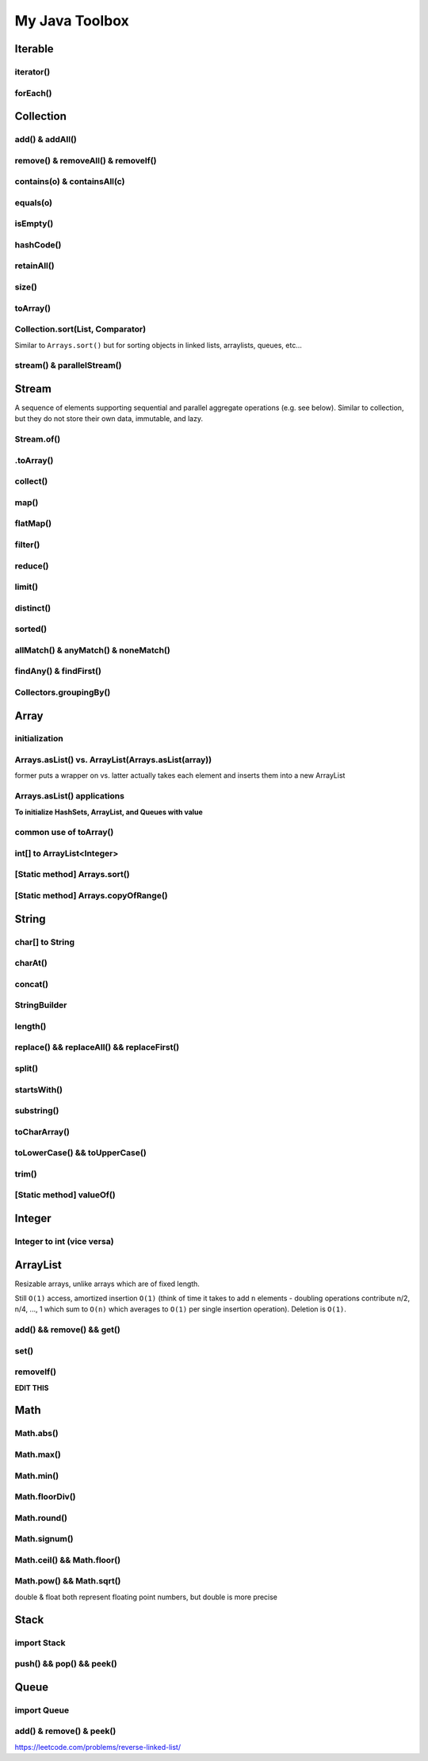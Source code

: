 ****************
My Java Toolbox
****************

.. image:: img/col-img.png
  :width: 1000

Iterable
======================
iterator()
-----------
.. code-block:: Java
    :linenos:
    
    Iterable itr = itb.iterator(); // (?) Check type declaration syntax
    if (itr.hasNext()) itr.next();

forEach()
-----------
.. code-block:: Java
    :linenos:

    itb.forEach(i -> System.out.println(i));

Collection
=============
add() & addAll()
------------------
.. code-block:: Java
    :linenos:

    col.add(e); 
    col.addAll(c);

remove() & removeAll() & removeIf()
------------------------------------
.. code-block:: Java
    :linenos:

    col.remove(o); 
    col.removeAll(c);
    //remove all elements that satisfy the given predicate
    col.removeIf(num -> (num%3==0)); 

contains(o) & containsAll(c)
-----------------------------
.. code-block:: Java
    :linenos:

    col.contains(o); 
    col.containsAll(c);

equals(o)
------------------
.. code-block:: Java
    :linenos:

    col.equals(o); 

isEmpty()
------------------
.. code-block:: Java
    :linenos:

    if (col.isEmpty()) return "wow";

hashCode()
------------------
.. code-block:: Java
    :linenos:

    System.out.println("The collection " + col " has the hashcode: " + col.hashCode());

retainAll()
------------------
.. code-block:: Java
    :linenos:

    col1.retainAll(col2);
    //remove all elements from col1 that are not in col2
    //used often with ArrayList, HashSet, etc...

size()
------------------
.. code-block:: Java
    :linenos:

    col1.size();

toArray()
------------------
.. code-block:: Java
    :linenos:

    Object[] arr = col.toArray();
    

Collection.sort(List, Comparator)
---------------------------------------
Similar to ``Arrays.sort()`` but for sorting objects in linked lists, arraylists, queues, etc...

.. code-block:: Java
    :linenos:

    Collections.sort(alphabetList); //default is ascending order
    Collections.sort(alphabetList, Collections.reverseOrder()); //descending order
    Collections.sort(alphabetList, (a,b)->Integer.compare(a[0],b[0])); 
    Collections.sort(alphabetList, (a,b)->a[0]-b[0]);
    list.sort(Comparator.comparing(n -> n.length()));
    

stream() & parallelStream()
----------------------------
.. code-block:: Java
    :linenos:

    int res = col
                .stream()
                .reduce(0, (acc, e) -> acc+e);
    //parallelStream() returns a possibly parallel Stream with this collection as its source. 
    //it may return a sequential stream like .stream()

Stream
=============
A sequence of elements supporting sequential and parallel aggregate operations (e.g. see below). Similar to collection, but they 
do not store their own data, immutable, and lazy. 

.. code-block:: Java
    :linenos:

    int sum = col.stream()
                .filter(e -> e.getColor() == RED)
                .mapToInt(e -> e.getWeight())
                .sum();

Stream.of()
------------------
.. code-block:: Java
    :linenos:

    Stream<Integer> stream = Stream.of(1,2,3,4,5);
    Stream<String> stream = Stream.of("one","two");
    Stream<Integer> stream = Stream.of(myArray);

    //alternatively, directly from list...
    list.stream();

.toArray()
------------------
.. code-block:: Java
    :linenos:

    String[] myArray = stream.toArray(String[]::new); //::new is constructor reference

collect()
------------------
.. code-block:: Java
    :linenos:

    List<String> myList = stream.collect(Collectors.toList());
    Set<String> mySet = stream.collect(Collectors.toSet());

map()
-----
.. code-block:: Java
    :linenos:

    Stream<String> res = list.stream().map(w->w.toLowerCase());
    Stream<String> res = list.stream().map(String::toLowerCase); //equivalent

    res = Stream.of(1,2,3,4,5).map(i -> i+1); //> 2 3 4 5 6

    //without map()
    List<InternetAddress> listOfEmail = new ArrayList<>();
    for (Person p: people) {
        listOfEmail.add(new InternetAddress(p.getEmailAddress()));
    }

    //with map()
    people.stream()
        .map(Person::getEmailAddress)
        .map(InternetAddress::new)
        .collect(Collectors.toList());
    
    //let's see what map() can do...
    assertEquals(Optional.of(Optional.of("STRING")), 
                                                Optional
                                                .of("string")
                                                .map(s -> Optional.of("STRING")));
    //nested optional? that's cumbersome, let's use flatMap()

flatMap()
----------
.. code-block:: Java
    :linenos:

    //useful for flattening
    assertEquals(Optional.of("STRING"), Optional
                                            .of("string")
                                            .flatMap(s -> Optional.of("STRING")));
    

filter()
--------
.. code-block:: Java
    :linenos:

    //filter all strings whose first letter is "f" (i.e. all remaining start with "f")
    Stream<String> res = list.stream().filter(str->str.substring(0,1).equals("f"));
    Stream<Integer> res = list.stream().filter(e -> e<10); //only elements under 10 remain

    List<Character> lst = Arrays.asList('C','a','0', 'B');
    lst = lst.stream().filter(Character::isUpperCase).collect(Collectors.toList());
    lst.forEach(System.out::println);

reduce()
--------
.. code-block:: Java
    :linenos:

    //similar to fold
    int res = stream.reduce(0, (acc, e) -> acc+e);
    String res = stream.reduce("", (acc, e) -> acc+"|"+e);

    //another ex: finding max
    listOfPeople.stream()
        .map(Person::getAge)
        .reduce((max, age) -> age > max ? age : max)
    
    //another ex: concating names
    listOfPeople.stream()
        .map(Person::getName)
        .reduce("Names: ", String::concat)

limit()
--------
.. code-block:: Java
    :linenos:

    res = stream.limit(3);
    //the first 3 elements

distinct()
----------------------------
.. code-block:: Java
    :linenos:

    res = stream.distinct();
    //remove duplicated elements 

sorted()
--------
.. code-block:: Java
    :linenos:

    res = stream.sorted();

allMatch() & anyMatch() & noneMatch()
------------------------------------------------------
.. code-block:: Java
    :linenos:

    boolean isTrue = boolList.stream().anyMatch(e -> e.equals("CHINA")); //if any true -> true
    boolean isTrue = boolList.stream().allMatch(node -> node!=null); //if all true -> true
    boolean res = boolList.stream().noneMatch(e -> e.equals("USA")); //if none true -> true
    
findAny() & findFirst() 
------------------------------------------------------
.. code-block:: Java
    :linenos:

    Optional<Integer> res = list.stream().filter(num->num<4).findAny();
    return res.isPresent() ? res.get() : 0;

    Optional<Integer> res = list.stream().filter(num->num<4).findFirst();

Collectors.groupingBy()
-----------------------------
.. code-block:: Java
    :linenos:

    Map<Integer, List<String>> groups = stream
                                            .collect(Collectors.groupingBy(w -> w.length()));
    //> 4=[Some], 5=[Somee], 6=[Someee, Someee], ...

    Map<Integer, Set<String>> groups = stream
                                            .collect(Collectors.groupingBy(w -> w.length(), Collectors.toSet()));
    //> 4=[Some], 5=[Somee], 6=[Someee], ...

    Map<Integer,Set<String>> map = Stream.of("Some", "Somee", "Someee", "Someee", "Someeeee").collect(Collectors.groupingBy(e -> e.length(), Collectors.toSet()));
    for (int i : map.keySet()) {
        map.get(i).forEach(System.out::println);
    }
    

Array
======================
initialization
---------------
.. code-block:: Java
    :linenos:

    //empty array
    int[] intArr = new int[10];

    //with values
    int[] intArr = new int[] {1,2,3};
    int[] intArr = {1,2,3};

    //with values pt.2 using IntStream
    int[] intArr = IntStream.of(1,7,5,3).toArray();
    int[] intArr = IntStream.of(1,7,5,3).sorted().toArray(); //ascending by default

    //filled with one value
    int[] intArr = new int[10];
    Arrays.fill(intArr, 1); // import java.util.Arrays

    //filled with consecutive values
    int[] intArr = IntStream.range(1,11).toArray(); // import java.util.stream.IntStream

Arrays.asList() vs. ArrayList(Arrays.asList(array))
--------------------------------------------------------
former puts a wrapper on vs. latter actually takes each element and inserts them into a new ArrayList

.. code-block:: Java
    :linenos:

    String[] stringArray = new String[] { "A", "B", "C", "D" };
    List<String> stringList = Arrays.asList(stringArray);
    stringList.set(0, "E");
    stringList.add("F"); // ERROR THIS DOES NOT WORK - FIXED LENGTH

    String[] stringArray = new String[] { "A", "B", "C", "D" }; 
    ArrayList<String> stringList = new ArrayList<>(Arrays.asList(stringArray));
    stringList.set(0, "E");
    stringList.add("F"); // :-)

Arrays.asList() applications
------------------------------------------------------------------------------

**To initialize HashSets, ArrayList, and Queues with value**

.. code-block:: Java
    :linenos:

    List<String> strList = Arrays.asList("1", "3", "5"); //wrapper

    ArrayList<String> arrLst = new ArrayList<>(Arrays.asList("1", "3", "5"));
    HashSet<String> hSet = new HashSet<>(Arrays.asList("1", "3", "5"));
    Queue<String> q = new ArrayDeque<>(Arrays.asList("1", "3", "5"));

common use of toArray()
-------------------------
.. code-block:: Java
    :linenos:

    int[] intArr = intList.toArray(new int[intList.size()]);
    Person[] people = valid.toArray(new Person[valid.size()]);

int[] to ArrayList<Integer>
---------------------------
.. code-block:: Java
    :linenos:

    ArrayList<Integer> arrList = IntStream.of(array)
                                    .boxed()
                                    .collect(Collectors.toCollection(ArrayList::new));
    HashSet<String> hashSet = lstOfString.stream()
                                    .collect(Collectors.toCollection(HashSet::new));
    //to demonstrate...
    IntStream.of(new int[] {1,2,3,4,5})
        .boxed()
        .collect(Collectors.toCollection(HashSet::new))
        .forEach(System.out::println);

    List<String> lstOfString = Arrays.asList("AHEHEF", "AHEHEF", "EFEF");

    HashSet<String> hashSet = lstOfString.stream().collect(Collectors.toCollection(HashSet::new));
    hashSet.forEach(System.out::println);
    
    ArrayList<String> arrList = lstOfString.stream().collect(Collectors.toCollection(ArrayList::new));
    arrList.forEach(System.out::println);

[Static method] Arrays.sort()
-------------------------------
.. code-block:: Java
    :linenos:

    Arrays.sort(temp);

[Static method] Arrays.copyOfRange()
-------------------------------------
.. code-block:: Java
    :linenos:

    int[] temp = Arrays.copyOfRange(array, start, end);


String
======================
char[] to String
---------------- 
.. code-block:: Java
    :linenos:

    char[] hello = {'c', 'o', 'd'}; // char[] is essentially String, so... 
    String helloo = new String(hello);

charAt()
---------------- 
.. code-block:: Java
    :linenos:

    string.charAt(0);

concat()
---------------- 
.. code-block:: Java
    :linenos:

    strOne.concat(strTwo); // strOne+strTwo 
    String abc = "abc";
    String cde = "cde";
    System.out.println(abc.concat(cde)); //abccde
    System.out.println(abc);             //abc

StringBuilder
---------------- 
.. code-block:: Java
    :linenos:

    // if regular Strings were used => O(xn^2) time
    public static String joinWords(String[] words) {
        StringBuilder builder = new StringBuilder(); //resizable String / CharArray
        for (String w: words) {
            builder.append(w);
        }
        return builder.toString();
    }


length()
---------------- 
.. code-block:: Java
    :linenos:

    String cde = "cde";
    cde.length(); // for ARRAY -> .length and for COLLECTIONS -> .size()

replace() && replaceAll() && replaceFirst()
-------------------------------------------- 
.. code-block:: Java
    :linenos:

    String cde = "cdefghijklmnop";
    //both replace all occurences of the pattern but replaceAll uses regular expression
    cde.replace("cd", "  ");
    cde.replaceAll("[^a-f]", "");
    //replaces only first occurance - uses regex
    cde.replaceFirst("[^a-f]", "");

split()
---------------- 
.. code-block:: Java
    :linenos:

    String str = "cdKef gh_ijKkl mnK*op";

    String[] strArr = str.split(" ");
    Arrays.stream(strArr).forEach(System.out::println);

    String[] strArr2 = str.split("[K*-_]");
    Arrays.stream(strArr2).forEach(System.out::println);

    //cdKef
    //gh_ijKkl
    //mnK*op

    //cd
    //ef gh
    //ij
    //kl mn
    //    <- empty String
    //op

startsWith()
---------------- 
.. code-block:: Java
    :linenos:

    String str = "cdKef gh_ijKkl mnK*op";
    
    str.startsWith("cdK"); //true 

substring()
---------------- 
.. code-block:: Java
    :linenos:

    String str = "abcdefghijk";
    str.substring(3,6); // incl, excl -> "def"

toCharArray()
---------------- 
.. code-block:: Java
    :linenos:

    String str = "abcdefghijk";
    str.toCharArray();
    
toLowerCase() && toUpperCase()
-------------------------------------------- 
.. code-block:: Java
    :linenos:

    String str = "abcdefghijk";
    String lower = str.toLowerCase();
    String upper = lower.toUpperCase();

trim()
-------------------------------------------- 
.. code-block:: Java
    :linenos:

    String str = " abcdefghijk   ";
    String trim = str.trim(); // "abcdefghijk"

[Static method] valueOf()
-------------------------------------------- 
.. code-block:: Java
    :linenos:

    String.valueOf(1); // "1"
    String.valueOf(false); // "false"
    String.valueOf('a'); // "a"
    String.valueOf(3L); // "3"
    
    

Integer
======================
Integer to int (vice versa)
----------------------------- 
.. code-block:: Java
    :linenos:

    Integer b = Integer.valueOf(5); // int to Integer
    b.intValue(); // Integer to int

    // auto boxing and auto unboxing works most of the time
    int a = integer; 
    Integer c = a;


ArrayList
======================
Resizable arrays, unlike arrays which are of fixed length. 

Still ``O(1)`` access, amortized insertion ``O(1)`` (think of time it takes to add ``n`` elements - doubling operations contribute 
n/2, n/4, ..., 1 which sum to ``O(n)`` which averages to ``O(1)`` per single insertion operation). Deletion is ``O(1)``.

add() && remove() && get()
----------------------------- 
.. code-block:: Java
    :linenos:

    ArrayList<Integer> arrList = new ArrayList<Integer>(Arrays.asList(1,2,3,4));
    arrList.add(8);
    arrList.remove(0); // idx
    arrList.add(99);
    arrList.get(0);

set()
----------------------------- 
.. code-block:: Java
    :linenos:

    ArrayList<Integer> arrList = new ArrayList<Integer>(Arrays.asList(1,2,3,4));
    arrList.set(0, 100) // param: idx, new_element

removeIf()
----------------------------- 
.. code-block:: Java
    :linenos:

    ArrayList<Integer> arrList = new ArrayList<Integer>(Arrays.asList(1,2,3,4));
    arrList.add(8);
    arrList.set(0, 100) // param: idx, new_element

**EDIT THIS**


Math
======================
Math.abs()
----------------------------- 
.. code-block:: Java
    :linenos:

    int res = Math.abs(a - b); //param: int, long, float, double

Math.max()
----------------------------- 
.. code-block:: Java
    :linenos:

    int res = Math.max(a, b); //param: int, long, float, double

Math.min()
----------------------------- 
.. code-block:: Java
    :linenos:

    int res = Math.min(a, b); //param: int, long, float, double

Math.floorDiv()
----------------------------- 
.. code-block:: Java
    :linenos:

    int res = Math.floorDiv(4, 3); //param: int, long ; 1

Math.round()
----------------------------- 
.. code-block:: Java
    :linenos:

    int res = Math.round(7.43f); //param: float, double
    // Returns the closest int to the argument, with ties rounding to positive infinity

Math.signum()
----------------------------- 
.. code-block:: Java
    :linenos:

    int res = Math.signum(7.43f); //param: float, double -> 1
    int res = Math.signum(-1); // -> -1
    // Returns the signum function of the argument; zero if the argument is zero, 1.0 if 
    // the argument is greater than zero, -1.0 if the argument is less than zero.

Math.ceil() && Math.floor()
----------------------------- 
.. code-block:: Java
    :linenos:

    int res = Math.ceil(x); //param: double
    int res = Math.floor(x); //param: double

Math.pow() && Math.sqrt()
----------------------------- 
.. code-block:: Java
    :linenos:

    int res = Math.pow(5,2); //25
    int a = Math.sqrt(res); //5

double & float both represent floating point numbers, but double is more precise



Stack
======================
import Stack
---------------
.. code-block:: Java
    :linenos:

    import java.util.Stack;

push() && pop() && peek()
--------------------------
.. code-block:: Java
    :linenos:

    Stack<Integer> stk = new Stack<>();
    stk.push(10);
    int a = stk.peek(); 
    int b = stk.pop();
    assert(a == b);
    assert(stk.isEmpty());

Queue
======================
import Queue
---------------
.. code-block:: Java
    :linenos:

    import java.util.LinkedList;

add() & remove() & peek()
--------------------------
.. code-block:: Java
    :linenos:

    Queue<Integer> q = new LinkedList<>();
    q.add(10); // enqueue; add to the END of the list
    q.add(11); 
    int a = stk.peek(); // return the FRONT/TOP of the list - i.e. 10
    int b = stk.remove(); // dequeue ; remove th FRONT of the list - i.e. 10
    assert(a == b);
    assert(!stk.isEmpty());


https://leetcode.com/problems/reverse-linked-list/



